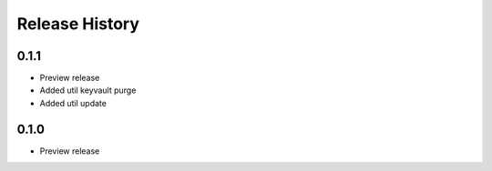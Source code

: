 .. :changelog:

Release History
===============

0.1.1
++++++
* Preview release
* Added util keyvault purge
* Added util update

0.1.0
++++++
* Preview release
